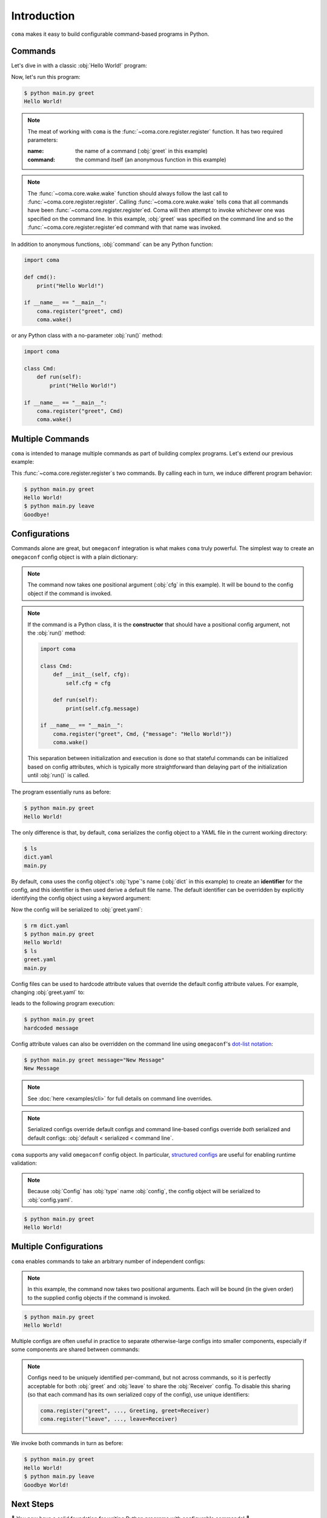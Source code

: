Introduction
============

``coma`` makes it easy to build configurable command-based programs in Python.

Commands
--------

Let's dive in with a classic :obj:`Hello World!` program:

.. code-block:: python
    :caption: main.py

    import coma

    if __name__ == "__main__":
        coma.register("greet", lambda: print("Hello World!"))
        coma.wake()

Now, let's run this program:

.. code-block:: console

    $ python main.py greet
    Hello World!

.. note::

    The meat of working with ``coma`` is the :func:`~coma.core.register.register`
    function. It has two required parameters:

    :name: the name of a command (:obj:`greet` in this example)
    :command: the command itself (an anonymous function in this example)

.. note::

    The :func:`~coma.core.wake.wake` function should always follow the last call
    to :func:`~coma.core.register.register`. Calling :func:`~coma.core.wake.wake`
    tells ``coma`` that all commands have been :func:`~coma.core.register.register`\ ed.
    Coma will then attempt to invoke whichever one was specified on the command
    line. In this example, :obj:`greet` was specified on the command line and so
    the :func:`~coma.core.register.register`\ ed command with that name was invoked.

In addition to anonymous functions, :obj:`command` can be any Python function:

.. code-block:: python

    import coma

    def cmd():
        print("Hello World!")

    if __name__ == "__main__":
        coma.register("greet", cmd)
        coma.wake()

or any Python class with a no-parameter :obj:`run()` method:

.. code-block:: python

    import coma

    class Cmd:
        def run(self):
            print("Hello World!")

    if __name__ == "__main__":
        coma.register("greet", Cmd)
        coma.wake()

Multiple Commands
-----------------

``coma`` is intended to manage multiple commands as part of building complex programs.
Let's extend our previous example:

.. code-block:: python
    :caption: main.py

    import coma

    if __name__ == "__main__":
        coma.register("greet", lambda: print("Hello World!"))
        coma.register("leave", lambda: print("Goodbye!"))
        coma.wake()

This :func:`~coma.core.register.register`\ s two commands. By calling each in
turn, we induce different program behavior:

.. code-block:: console

    $ python main.py greet
    Hello World!
    $ python main.py leave
    Goodbye!

Configurations
--------------

Commands alone are great, but ``omegaconf`` integration is what makes ``coma``
truly powerful. The simplest way to create an ``omegaconf`` config object is
with a plain dictionary:

.. code-block:: python
    :caption: main.py

    import coma

    if __name__ == "__main__":
        coma.register("greet", lambda cfg: print(cfg.message), {"message": "Hello World!"})
        coma.wake()

.. note::

    The command now takes one positional argument (:obj:`cfg` in this example).
    It will be bound to the config object if the command is invoked.

.. note::

    If the command is a Python class, it is the **constructor** that should have
    a positional config argument, not the :obj:`run()` method:

    .. code-block:: python

        import coma

        class Cmd:
            def __init__(self, cfg):
                self.cfg = cfg

            def run(self):
                print(self.cfg.message)

        if __name__ == "__main__":
            coma.register("greet", Cmd, {"message": "Hello World!"})
            coma.wake()

    This separation between initialization and execution is done so that
    stateful commands can be initialized based on config attributes, which is
    typically more straightforward than delaying part of the initialization
    until :obj:`run()` is called.

The program essentially runs as before:

.. code-block:: console

    $ python main.py greet
    Hello World!

The only difference is that, by default, ``coma`` serializes the config object
to a YAML file in the current working directory:

.. code-block:: console

    $ ls
    dict.yaml
    main.py

By default, ``coma`` uses the config object's :obj:`type`'s name (:obj:`dict` in
this example) to create an **identifier** for the config, and this identifier is
then used derive a default file name. The default identifier can be overridden
by explicitly identifying the config object using a keyword argument:

.. code-block:: python
    :caption: main.py

    import coma

    if __name__ == "__main__":
        coma.register("greet", lambda cfg: print(cfg.message),
                      greet={"message": "Hello World!"})
        coma.wake()

Now the config will be serialized to :obj:`greet.yaml`:

.. code-block:: console

    $ rm dict.yaml
    $ python main.py greet
    Hello World!
    $ ls
    greet.yaml
    main.py

Config files can be used to hardcode attribute values that override the default
config attribute values. For example, changing :obj:`greet.yaml` to:

.. code-block:: yaml
    :caption: greet.yaml

    message: hardcoded message

leads to the following program execution:

.. code-block:: console

    $ python main.py greet
    hardcoded message

Config attribute values can also be overridden on the command line using ``omegaconf``'s
`dot-list notation <https://omegaconf.readthedocs.io/en/latest/usage.html#from-a-dot-list>`_:

.. code-block:: console

    $ python main.py greet message="New Message"
    New Message

.. note::

    See :doc:`here <examples/cli>` for full details on command line overrides.

.. note::

    Serialized configs override default configs and command line-based configs override
    *both* serialized and default configs: :obj:`default < serialized < command line`.

``coma`` supports any valid ``omegaconf`` config object. In particular,
`structured configs <https://omegaconf.readthedocs.io/en/2.1_branch/usage.html#from-structured-config>`_
are useful for enabling runtime validation:

.. code-block:: python
    :caption: main.py

    from dataclasses import dataclass

    import coma

    @dataclass
    class Config:
        message: str = "Hello World!"

    if __name__ == "__main__":
        coma.register("greet", lambda cfg: print(cfg.message), Config)
        coma.wake()

.. note::

    Because :obj:`Config` has :obj:`type` name :obj:`config`, the config object
    will be serialized to :obj:`config.yaml`.

.. code-block:: console

    $ python main.py greet
    Hello World!

.. _multiconfigs:

Multiple Configurations
-----------------------

``coma`` enables commands to take an arbitrary number of independent configs:

.. code-block:: python
    :caption: main.py

    from dataclasses import dataclass

    import coma

    @dataclass
    class Greeting:
        message: str = "Hello"

    @dataclass
    class Receiver:
        entity: str = "World!"

    if __name__ == "__main__":
        coma.register("greet", lambda g, r: print(g.message, r.entity), Greeting, Receiver)
        coma.wake()

.. note::

    In this example, the command now takes two positional arguments. Each will be bound
    (in the given order) to the supplied config objects if the command is invoked.

.. code-block:: console

    $ python main.py greet
    Hello World!

Multiple configs are often useful in practice to separate otherwise-large configs
into smaller components, especially if some components are shared between commands:

.. code-block:: python
    :caption: main.py

    from dataclasses import dataclass

    import coma

    @dataclass
    class Greeting:
        message: str = "Hello"

    @dataclass
    class Receiver:
        entity: str = "World!"

    if __name__ == "__main__":
        coma.register("greet", lambda g, r: print(g.message, r.entity), Greeting, Receiver)
        coma.register("leave", lambda r: print("Goodbye", r.entity), Receiver)
        coma.wake()

.. note::

    Configs need to be uniquely identified per-command, but not across commands,
    so it is perfectly acceptable for both :obj:`greet` and :obj:`leave` to
    share the :obj:`Receiver` config. To disable this sharing (so that each
    command has its own serialized copy of the config), use unique identifiers:

    .. code-block:: python

        coma.register("greet", ..., Greeting, greet=Receiver)
        coma.register("leave", ..., leave=Receiver)

We invoke both commands in turn as before:

.. code-block:: console

    $ python main.py greet
    Hello World!
    $ python main.py leave
    Goodbye World!

Next Steps
----------

🎉 You now have a solid foundation for writing Python programs with configurable
commands! 🎉

For more advanced use cases, ``coma`` offers many additional features, including:

* Customizing the underlying ``argparse`` objects.
* Adding command line arguments and flags to your program.
* Registering global configurations that are applied to every command.
* Using hooks to tweak, replace, or extend ``coma``'s default behavior.
* And more!

Check out the other tutorials to learn more.
